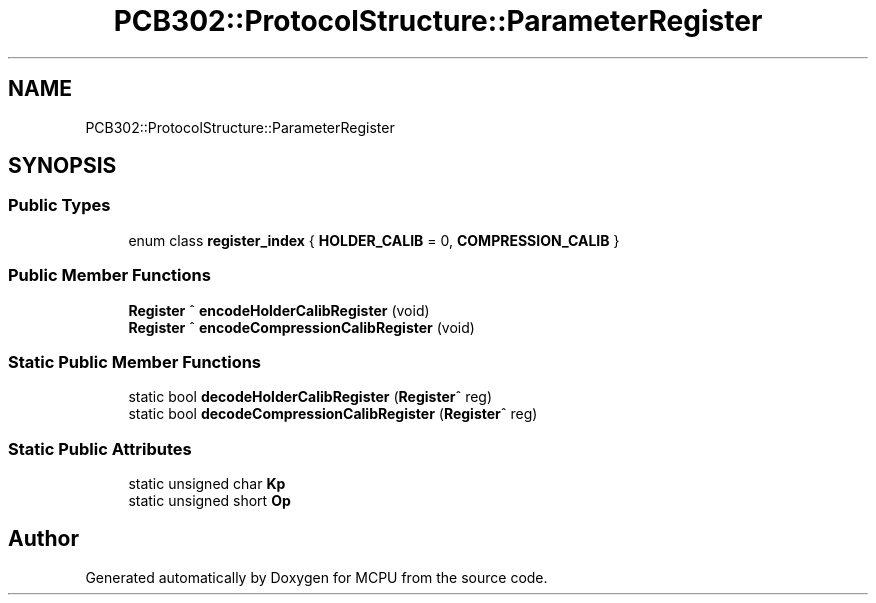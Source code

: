 .TH "PCB302::ProtocolStructure::ParameterRegister" 3 "Mon Sep 30 2024" "MCPU" \" -*- nroff -*-
.ad l
.nh
.SH NAME
PCB302::ProtocolStructure::ParameterRegister
.SH SYNOPSIS
.br
.PP
.SS "Public Types"

.in +1c
.ti -1c
.RI "enum class \fBregister_index\fP { \fBHOLDER_CALIB\fP = 0, \fBCOMPRESSION_CALIB\fP }"
.br
.in -1c
.SS "Public Member Functions"

.in +1c
.ti -1c
.RI "\fBRegister\fP ^ \fBencodeHolderCalibRegister\fP (void)"
.br
.ti -1c
.RI "\fBRegister\fP ^ \fBencodeCompressionCalibRegister\fP (void)"
.br
.in -1c
.SS "Static Public Member Functions"

.in +1c
.ti -1c
.RI "static bool \fBdecodeHolderCalibRegister\fP (\fBRegister\fP^ reg)"
.br
.ti -1c
.RI "static bool \fBdecodeCompressionCalibRegister\fP (\fBRegister\fP^ reg)"
.br
.in -1c
.SS "Static Public Attributes"

.in +1c
.ti -1c
.RI "static unsigned char \fBKp\fP"
.br
.ti -1c
.RI "static unsigned short \fBOp\fP"
.br
.in -1c

.SH "Author"
.PP 
Generated automatically by Doxygen for MCPU from the source code\&.
